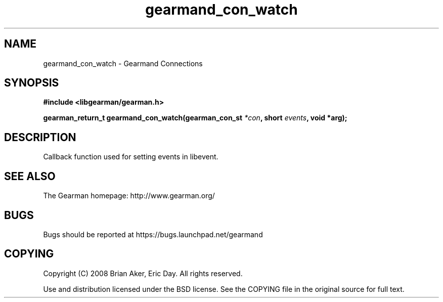 .TH gearmand_con_watch 3 2009-07-19 "Gearman" "Gearman"
.SH NAME
gearmand_con_watch \- Gearmand Connections
.SH SYNOPSIS
.B #include <libgearman/gearman.h>
.sp
.BI "gearman_return_t gearmand_con_watch(gearman_con_st " *con ", short " events ", void *arg);"
.SH DESCRIPTION
Callback function used for setting events in libevent.
.SH "SEE ALSO"
The Gearman homepage: http://www.gearman.org/
.SH BUGS
Bugs should be reported at https://bugs.launchpad.net/gearmand
.SH COPYING
Copyright (C) 2008 Brian Aker, Eric Day. All rights reserved.

Use and distribution licensed under the BSD license. See the COPYING file in the original source for full text.
